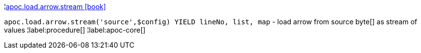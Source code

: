 ¦xref::overview/apoc.load.arrow/apoc.load.arrow.stream.adoc[apoc.load.arrow.stream icon:book[]] +

`apoc.load.arrow.stream('source',$config) YIELD lineNo, list, map` - load arrow from source byte[] as stream of values
¦label:procedure[]
¦label:apoc-core[]
